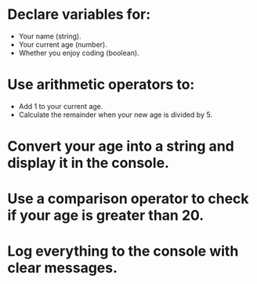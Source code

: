 * Declare variables for:
- Your name (string).
- Your current age (number).
- Whether you enjoy coding (boolean).
* Use arithmetic operators to:
- Add 1 to your current age.
- Calculate the remainder when your new age is divided by 5.
* Convert your age into a string and display it in the console.
* Use a comparison operator to check if your age is greater than 20.
* Log everything to the console with clear messages.
